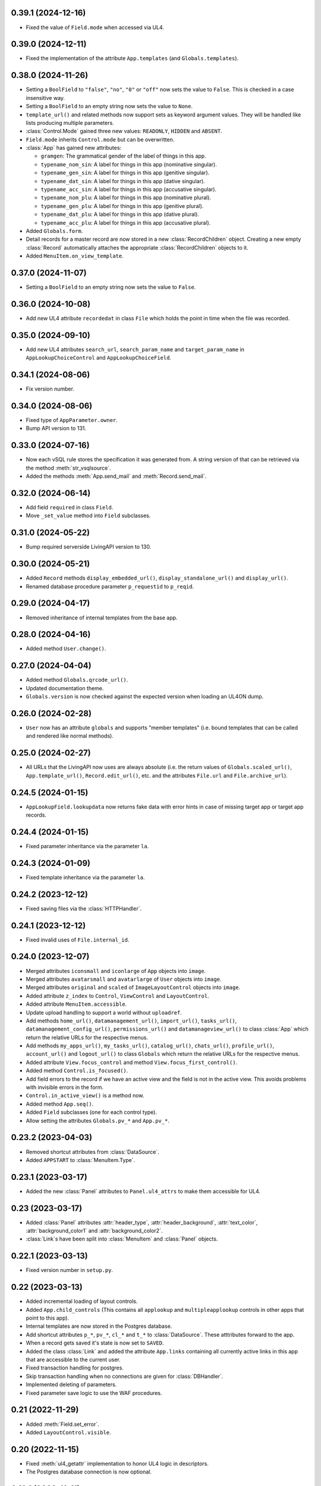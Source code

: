 0.39.1 (2024-12-16)
-------------------

*	Fixed the value of ``Field.mode`` when accessed via UL4.


0.39.0 (2024-12-11)
-------------------

*	Fixed the implementation of the attribute ``App.templates``
	(and ``Globals.templates``).


0.38.0 (2024-11-26)
-------------------

*	Setting a ``BoolField`` to ``"false"``, ``"no"``, ``"0"`` or ``"off"`` now sets the value
	to ``False``. This is checked in a case insensitive way.

*	Setting a ``BoolField`` to an empty string now sets the value to ``None``.

*	``template_url()`` and related methods now support sets as keyword argument values.
	They will be handled like lists producing multiple parameters.

*	:class:`Control.Mode` gained three new values: ``READONLY``, ``HIDDEN`` and ``ABSENT``.

*	``Field.mode`` inherits ``Control.mode`` but can be overwritten.

*	:class:`App` has gained new attributes:

	- ``gramgen``: The grammatical gender of the label of things in this app.
	- ``typename_nom_sin``: A label for things in this app (nominative singular).
	- ``typename_gen_sin``: A label for things in this app (genitive singular).
	- ``typename_dat_sin``: A label for things in this app (dative singular).
	- ``typename_acc_sin``: A label for things in this app (accusative singular).
	- ``typename_nom_plu``: A label for things in this app (nominative plural).
	- ``typename_gen_plu``: A label for things in this app (genitive plural).
	- ``typename_dat_plu``: A label for things in this app (dative plural).
	- ``typename_acc_plu``: A label for things in this app (accusative plural).

*	Added ``Globals.form``.

*	Detail records for a master record are now stored in a new
	:class:`RecordChildren` object. Creating a new empty :class:`Record`
	automatically attaches the appropriate :class:`RecordChildren` objects to it.

*	Added ``MenuItem.on_view_template``.


0.37.0 (2024-11-07)
-------------------

*	Setting a ``BoolField`` to an empty string now sets the value to ``False``.


0.36.0 (2024-10-08)
-------------------

*	Add new UL4 attribute ``recordedat`` in class ``File`` which holds the point in time when
	the file was recorded.


0.35.0 (2024-09-10)
-------------------

*	Add new UL4 attributes ``search_url``, ``search_param_name`` and ``target_param_name`` in
	``AppLookupChoiceControl`` and ``AppLookupChoiceField``.


0.34.1 (2024-08-06)
-------------------

* Fix version number.


0.34.0 (2024-08-06)
-------------------

*	Fixed type of ``AppParameter.owner``.

*	Bump API version to 131.


0.33.0 (2024-07-16)
-------------------

*	Now each vSQL rule stores the specification it was generated from. A string
	version of that can be retrieved via the method :meth:`str_vsqlsource`.

*	Added the methods :meth:`App.send_mail` and :meth:`Record.send_mail`.


0.32.0 (2024-06-14)
-------------------

*	Add field ``required`` in class ``Field``.

*	Move ``_set_value`` method into ``Field`` subclasses.


0.31.0 (2024-05-22)
-------------------

*	Bump required serverside LivingAPI version to 130.


0.30.0 (2024-05-21)
-------------------

*	Added ``Record`` methods ``display_embedded_url()``,
	``display_standalone_url()`` and ``display_url()``.

*	Renamed database procedure parameter ``p_requestid`` to ``p_reqid``.


0.29.0 (2024-04-17)
-------------------

*	Removed inheritance of internal templates from the base app.


0.28.0 (2024-04-16)
-------------------

*	Added method ``User.change()``.


0.27.0 (2024-04-04)
-------------------

*	Added method ``Globals.qrcode_url()``.

*	Updated documentation theme.

*	``Globals.version`` is now checked against the expected version when loading
	an UL4ON dump.


0.26.0 (2024-02-28)
-------------------

*	``User`` now has an attribute ``globals`` and supports "member templates"
	(i.e. bound templates that can be called and rendered like normal methods).


0.25.0 (2024-02-27)
-------------------

*	All URLs that the LivingAPI now uses are always absolute (i.e. the
	return values of ``Globals.scaled_url()``, ``App.template_url()``,
	``Record.edit_url()``, etc. and the attributes ``File.url`` and
	``File.archive_url``).


0.24.5 (2024-01-15)
-------------------

*	``AppLookupField.lookupdata`` now returns fake data with error hints
	in case of missing target app or target app records.


0.24.4 (2024-01-15)
-------------------

*	Fixed parameter inheritance via the parameter ``la``.


0.24.3 (2024-01-09)
-------------------

*	Fixed template inheritance via the parameter ``la``.


0.24.2 (2023-12-12)
-------------------

*	Fixed saving files via the :class:`HTTPHandler`.


0.24.1 (2023-12-12)
-------------------

*	Fixed invalid uses of ``File.internal_id``.


0.24.0 (2023-12-07)
-------------------

*	Merged attributes ``iconsmall`` and ``iconlarge`` of ``App`` objects
	into ``image``.

*	Merged attributes ``avatarsmall`` and ``avatarlarge`` of ``User``
	objects into ``image``.

*	Merged attributes ``original`` and ``scaled`` of ``ImageLayoutControl``
	objects into ``image``.

*	Added attribute ``z_index`` to ``Control``, ``ViewControl`` and
	``LayoutControl``.

*	Added attribute ``MenuItem.accessible``.

*	Update upload handling to support a world without ``uploadref``.

*	Add methods ``home_url()``, ``datamanagement_url()``, ``import_url()``,
	``tasks_url()``, ``datamanagement_config_url()``, ``permissions_url()`` and
	``datamanageview_url()`` to class :class:`App` which return the relative URLs
	for the respective menus.

*	Add methods ``my_apps_url()``, ``my_tasks_url()``, ``catalog_url()``,
	``chats_url()``, ``profile_url()``, ``account_url()`` and ``logout_url()``
	to class ``Globals`` which return the relative URLs for the respective
	menus.

*	Added attribute ``View.focus_control`` and method
	``View.focus_first_control()``.

*	Added method ``Control.is_focused()``.

*	Add field errors to the record if we have an active view and the field
	is not in the active view. This avoids problems with invisible errors in the
	form.

*	``Control.in_active_view()`` is a method now.

*	Added method ``App.seq()``.

*	Added ``Field`` subclasses (one for each control type).

*	Allow setting the attributes ``Globals.pv_*`` and ``App.pv_*``.


0.23.2 (2023-04-03)
-------------------

*	Removed shortcut attributes from :class:`DataSource`.

*	Added ``APPSTART`` to :class:`MenuItem.Type`.


0.23.1 (2023-03-17)
-------------------

*	Added the new :class:`Panel` attributes to ``Panel.ul4_attrs`` to make them
	accessible for UL4.


0.23 (2023-03-17)
-----------------

*	Added :class:`Panel` attributes :attr:`header_type`,
	:attr:`header_background`, :attr:`text_color`, :attr:`background_color1`
	and :attr:`background_color2`.

*	:class:`Link`\s have been split into :class:`MenuItem` and :class:`Panel`
	objects.


0.22.1 (2023-03-13)
-------------------

*	Fixed version number in ``setup.py``.


0.22 (2023-03-13)
-----------------

*	Added incremental loading of layout controls.

*	Added ``App.child_controls`` (This contains all ``applookup`` and
	``multipleapplookup`` controls in other apps that point to this app).

*	Internal templates are now stored in the Postgres database.

*	Add shortcut attributes ``p_*``, ``pv_*``, ``cl_*`` and ``t_*`` to
	:class:`DataSource`. These atttributes forward to the app.

*	When a record gets saved it's state is now set to ``SAVED``.

*	Added the class :class:`Link` and added the attribute ``App.links``
	containing all currently active links in this app that are accessible to
	the current user.

*	Fixed transaction handling for postgres.

*	Skip transaction handling when no connections are given for :class:`DBHandler`.

*	Implemented deleting of parameters.

*	Fixed parameter save logic to use the WAF procedures.


0.21 (2022-11-29)
-----------------

*	Added :meth:`Field.set_error`.

*	Added ``LayoutControl.visible``.


0.20 (2022-11-15)
-----------------

*	Fixed :meth:`ul4_getattr` implementation to honor UL4 logic in descriptors.

*	The Postgres database connection is now optional.


0.19.1 (2022-11-11)
-------------------

*	Add missing ``ul4onid`` property to :class:`Installation`.


0.19 (2022-11-11)
-----------------

*	:meth:`DBHandler.reset` now calls ``LIVINGAPI_PKG.CLEAR_ALL()`` instead
	of ``LIVINGAPI_PKG.CLEAR_OUTPUTANDBACKREFS()`` to completely reset the
	server side state.


0.18.2 (2022-11-11)
-------------------

*	Fixed optional dependency on :mod:`psycopg`.


0.18.1 (2022-11-11)
-------------------

*	Updated required XIST version.

*	Added optional dependencies to :mod:`cx_Oracle` and :mod:`psycopg` (required
	when :class:`DBHandler` is used).


0.18 (2022-11-04)
-----------------

*	Add support for hierarchical parameters and parameters attached to
	view and email templates.

*	Add the following methods to :class:`App`:

	- :meth:`template_url`,
	- :meth:`new_embedded_url`,
	- :meth:`new_standalone_url`

	and the following methods to :class:`Record`:

	- :meth:`template_url`,
	- :meth:`edit_embedded_url`,
	- :meth:`edit_standalone_url`

*	Add support for automatic resynchronization of the UL4ON codec state between
	the database and the :class:`DBHandler`.


0.17 (2022-08-16)
-----------------

*	Add support for template library parameters.

*	Add support for external data sources.


0.16.1 (2022-07-08)
-------------------

*	Ensure that our internal Postgres queries use ``tuple_row`` as the
	``row_factory``. This makes us independent from the Postgres connection
	we might have been given in the call to the ``DBHandler`` constructor.


0.16 (2022-07-07)
-----------------

*	Add support for template libraries and template library chains.


0.15 (2022-06-15)
-----------------

*	Add support for custom attributes (whose name starts with ``x_``).

*	Added ``File`` attributes: ``duration``, ``geo``, ``storagefilename``,
	``archive`` and ``archive_url``.

*	Added new values for ``Globals.mode``: ``form/new/input``, ``form/new/geo``,
	``form/edit/input`` and ``form/edit/geo``.

*	Added shortcut attributes to ``Globals``: ``p_*`` for app parameters,
	``pv_*`` for app parameter values.

*	Added shortcut attributes to ``App``: ``lc_*`` for layout controls,
	and ``pv_*`` for app parameter values.

*	Added shortcut attributes to ``Veiw``: ``c_*`` for controls and ``lc_*``
	for layout controls.

*	The following attributes are now fetched from the database incrementally,
	if they haven't been part of the UL4ON dump: ``App.params``, ``App.views``
	and ``Record.attachments``.

*	Added attributes to ``NumberControl``: ``precision``, ``minimum`` and
	``maximum``.

*	When setting values of date fields, now the language specific format
	(from ``globals.lang``) will be considered.

*	Added new values to ``ViewTemplateConfig.Type``: ``LISTDATAMANAGEMENT`` and
	``DETAILDATAMANAGEMENT``.

*	Added ``ButtonLayoutControl``.

*	Added ``View`` attributes: ``login_required``, ``result_page`` and
	``use_geo``.

*	Make ``DBHandler`` usable as a context manager (leaving the context manager
	commits or rolls back the connection and reset the UL4ON decoder).

*	Rename classes: ``ViewTemplate`` to ``ViewTemplateConfig``, ``DataSource``
	to ``DataSourceConfig``, ``DataSourceData`` to ``DataSource``.


0.14.3 (2022-01-10)
-------------------

*	Use :meth:`object_named` in :class:`DBHandler._getproc` instead of the
	deprecated (and broken) :meth:`getobject`.


0.14.2 (2021-12-14)
-------------------

*	Make :class:`KeyView` objects persistent.


0.14.1 (2021-12-14)
-------------------

*	Fixed setting a value for ``Fields``\s of ``IntControl`` and
	``NumberControl`` objects.


0.14 (2021-12-08)
-----------------

*	Renamed ``AppLookupControl.lookupapp`` to ``lookup_app`` and
	``AppLookupControl.lookupcontrols`` to ``lookup_controls``.

*	Added the following attributes to ``AppLookupControl``:

	-	``local_master_control``,
	-	``local_detail_controls``,
	-	``remote_master_control``.

*	Added the attribute ``favorite`` to ``App`` and expose it to UL4. Expose
	``superid`` to UL4ON.

*	Renamed ``App.language`` to ``App.lang``.

*	Fixed ``DatetimeSecondControl._asjson()`` to treat ``datetime.datetime``
	values correctly.

*	Updated ``DatetimeControl``, ``DatetimeMinuteControl`` and
	``DatetimeSecondControl`` to support setting values to strings (when they
	have the correct format).

*	Added an UL4 attribute ``format`` to ``DatetimeControl``,
	``DatetimeMinuteControl`` and ``DatetimeSecondControl`` that gives the
	appropriate UL4 format string for formatting a value for this control
	(depending on ``globals.lang``).


*	Added ``Globals.mode`` which is the template mode we're running in. Valid
	values are ``"form/new/init"``, ``"form/new/search"``, ``"form/new/failed"``,
	``"form/new/presave"``, ``"form/new/postsave"``, ``"form/edit/init"``,
	``"form/edit/search"``, ``"form/edit/failed"``, ``"form/edit/presave``,
	``"form/edit/postsave"``, ``"view/list"``, ``"view/detail"``,
	``"view/support"``, ``"email/text`` and ``email/html"``.

*	Most LivingAPI objects are now persistent objects.

*	Implement ``Globals.scaled_url()``.

*	Added the classes ``ViewControl``, ``HTMLLayoutControl`` and
	``ImageLayoutControl`` and attributes ``View.controls`` and ``App.active_view``.

*	Setting ``App.active_view`` to a ``View`` objects makes ``Control``
	attributes honor the additional information defined in the ``View``.

*	Added ``View`` attributes ``lang``, ``controls`` and ``layout_controls``.

*	Added ``App`` attribute ``layout_controls``.

*	Added various ``Control`` attributes that are used in ``View``s: ``top``,
	``left``, ``width``, ``height``, ``default``, ``tabindex``, ``minlength``,
	``maxlength``, ``required``, ``placeholder``, ``mode``, ``labelpos``,
	``autoalign`` and ``labelwidth``.

*	Added attribute ``format`` to ``DateControl``.

*	Added attributes ``none_key`` and ``none_label`` to ``LookupControl``,
	``MultipleLookupControl``, ``AppLookupControl`` and
	``MultipleAppLookupControl``.

*	Implemented field value validation and support for field default values.


0.13 (2020-09-17)
-----------------

*	Add support for "deferred" types in :class:`Attr`. This makes it possible
	to have cyclic references in attribute "declarations".

*	Add the attributes ``app`` and ``record`` to :class:`Globals`.

*	Accessing ``globals.templates`` or ``app.templates`` now fetches the
	templates via the handlers :meth:`fetch_templates` method (which only does
	something in :class:`DBHandler`).

*	:class:`DBHandler` now accepts either the ``account`` or the ``ide_id``
	argument.

*	Added :class:`FileSignatureControl` and :class:`HTMLControl`.


0.12.4 (2021-02-15)
-------------------

*	Fixed order of type checks in :meth:`DatetimeSecondControl._asjson`.


0.12.3 (2020-04-24)
-------------------

*	Remove debug prints.


0.12.2 (2020-04-24)
-------------------

*	Pass the handler to the fields when creating JSON for the
	:class:`HTTPHandler` or procedure arguments for the :class:`DBHandler`.
	This is used so that the correct ``VARCHARS`` type from the target database
	can be used when saving a record via a :class:`DBHandler`.

*	Fixed procedure argument handling for :class:`MultipleLookupControl` (the
	list value has to be wrapped in a ``VARCHARS`` object).


0.12.1 (2020-02-18)
-------------------

*	Fixed field validation for multiple lookup fields.


0.12 (2020-01-16)
-----------------

*	Removed debug code from ``DBHandler.meta_data``.

*	Add support for sets in vSQL.

*	When creating vSQL constants :class:`datetime` objects are no longer
	converted to vSQL date objects when the time portion of the :class:`datetime`
	object is zero.

*	Properly mark a record as deleted when it gets deleted via the
	:class:`DBHandler`.

*	View templates and internal templates can now be deleted via the
	:class:`DBHandler`.

*	Fixed handling of vSQL slices with missing start or stop indexes.

*	Add dependency on :mod:`Pillow`.

*	Allow communication with the :class:`HTTPHandler` with an existing
	authentication token.

*	Add proper handling of database exceptions to :meth:`DBHandler.save_record`.

*	Add more tests.

*	Handle recursion in :meth:`Record.__repr__`.

*	Its now possible to pass more than one error to :meth:`Record.add_error` and
	:meth:`Field.add_error`.

*	When uploading files via the :class:`HTTPHandler` pass along the MIME type.


0.11 (2019-08-15)
-----------------

*	The ``HTTPHandler`` now delays logging into LivingApps until the first real
	request. Furthermore it automatically appends ``gateway/`` to the base URL
	and omits that part when constructing request URLs. The result of that it
	that it's possible to replace the base URL with something else after the
	``HTTPHandler`` has been created and before the first request is made.
	(This makes it possible to talk to the gateway host directly on custom
	LivingApps installations.)

*	Added a ``force`` argument to the method ``Record.save()``. With
	``force=False`` (the default) any errors on the record or any of the fields
	will raise an exception. The ``force=True`` the record will be saved anyway.
	The return value indicated whether the record was really saved or the database
	or gateway returned an error. Referencing unsaved records or files are now
	handled in a similar way: ``force=False`` will raise an exception and
	``force=True`` will replace those references with ``None`` and add an error
	messsage to the field.

*	It is now possible to create a ``File`` object and pass the content to the
	constructor. This is useful when a file has to be uploaded but none of the
	supported methods for creating one via ``Handler.file()`` do the right thing.
	If content is passed, the mime type is ``image`` and the arguments
	``width`` and ``height`` are ``None`` the image size will be calculated
	automatically from the data (using :mod:`Pillow`).


0.10 (2019-07-24)
-----------------

*	Added support for saving uploads via the ``HTTPHandler``.

*	Added support for the attribute ``Globals.hostname``.


0.9 (2019-06-26)
----------------

*	Fixed shortcut attributes for the ``Globals`` object.

*	First Cheeseshop release.


0.8.2 (2019-06-13)
------------------

*	Expose the method ``Field.is_empty()`` to UL4.
